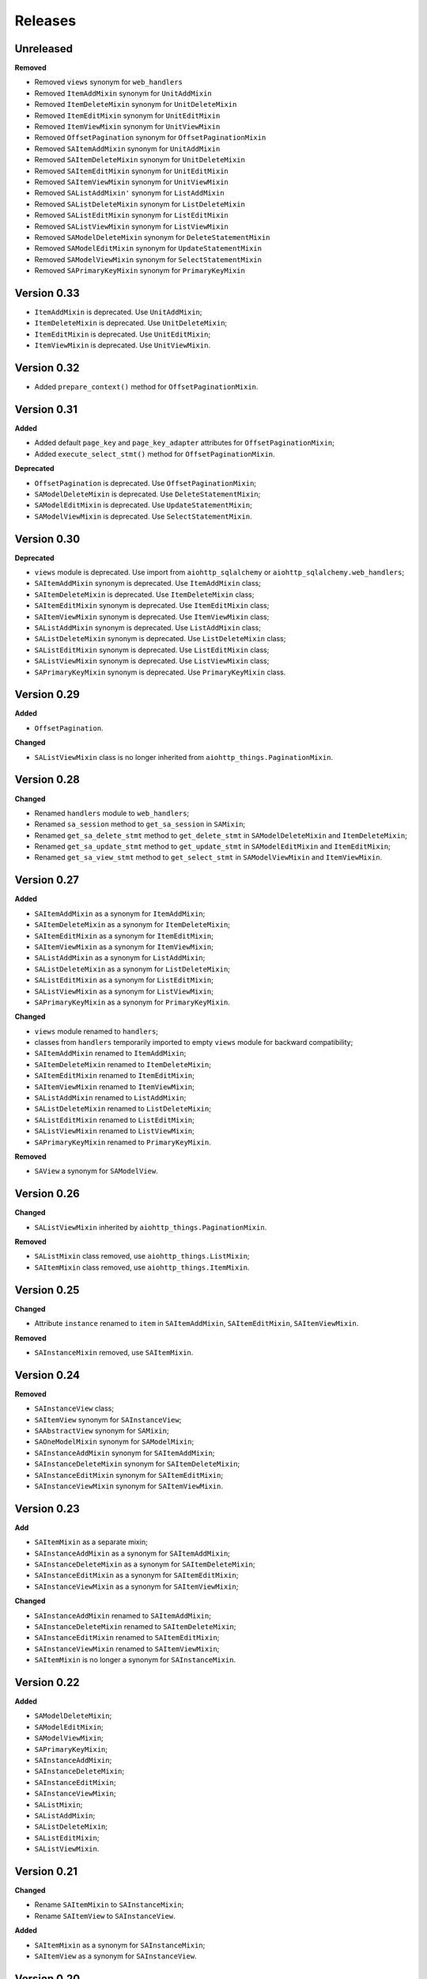 ========
Releases
========
Unreleased
----------
**Removed**

* Removed ``views`` synonym for ``web_handlers``
* Removed ``ItemAddMixin`` synonym for ``UnitAddMixin``
* Removed ``ItemDeleteMixin`` synonym for ``UnitDeleteMixin``
* Removed ``ItemEditMixin`` synonym for ``UnitEditMixin``
* Removed ``ItemViewMixin`` synonym for ``UnitViewMixin``
* Removed ``OffsetPagination`` synonym for ``OffsetPaginationMixin``
* Removed ``SAItemAddMixin`` synonym for ``UnitAddMixin``
* Removed ``SAItemDeleteMixin`` synonym for ``UnitDeleteMixin``
* Removed ``SAItemEditMixin`` synonym for ``UnitEditMixin``
* Removed ``SAItemViewMixin`` synonym for ``UnitViewMixin``
* Removed ``SAListAddMixin'`` synonym for ``ListAddMixin``
* Removed ``SAListDeleteMixin`` synonym for ``ListDeleteMixin``
* Removed ``SAListEditMixin`` synonym for ``ListEditMixin``
* Removed ``SAListViewMixin`` synonym for ``ListViewMixin``
* Removed ``SAModelDeleteMixin`` synonym for ``DeleteStatementMixin``
* Removed ``SAModelEditMixin`` synonym for ``UpdateStatementMixin``
* Removed ``SAModelViewMixin`` synonym for ``SelectStatementMixin``
* Removed ``SAPrimaryKeyMixin`` synonym for ``PrimaryKeyMixin``

Version 0.33
------------
* ``ItemAddMixin`` is deprecated. Use ``UnitAddMixin``;
* ``ItemDeleteMixin`` is deprecated. Use ``UnitDeleteMixin``;
* ``ItemEditMixin`` is deprecated. Use ``UnitEditMixin``;
* ``ItemViewMixin`` is deprecated. Use ``UnitViewMixin``.


Version 0.32
------------
* Added ``prepare_context()`` method for ``OffsetPaginationMixin``.


Version 0.31
------------
**Added**

* Added default ``page_key`` and ``page_key_adapter`` attributes
  for ``OffsetPaginationMixin``;
* Added ``execute_select_stmt()`` method for ``OffsetPaginationMixin``.

**Deprecated**

* ``OffsetPagination`` is deprecated. Use ``OffsetPaginationMixin``;
* ``SAModelDeleteMixin`` is deprecated. Use ``DeleteStatementMixin``;
* ``SAModelEditMixin`` is deprecated. Use ``UpdateStatementMixin``;
* ``SAModelViewMixin`` is deprecated. Use ``SelectStatementMixin``.

Version 0.30
------------
**Deprecated**

* ``views`` module is deprecated. Use import from ``aiohttp_sqlalchemy``
  or ``aiohttp_sqlalchemy.web_handlers``;
* ``SAItemAddMixin`` synonym is deprecated. Use ``ItemAddMixin`` class;
* ``SAItemDeleteMixin`` is deprecated. Use ``ItemDeleteMixin`` class;
* ``SAItemEditMixin`` synonym is deprecated. Use ``ItemEditMixin`` class;
* ``SAItemViewMixin`` synonym is deprecated. Use ``ItemViewMixin`` class;
* ``SAListAddMixin`` synonym is deprecated. Use ``ListAddMixin`` class;
* ``SAListDeleteMixin`` synonym is deprecated. Use ``ListDeleteMixin`` class;
* ``SAListEditMixin`` synonym is deprecated. Use ``ListEditMixin`` class;
* ``SAListViewMixin`` synonym is deprecated. Use ``ListViewMixin`` class;
* ``SAPrimaryKeyMixin`` synonym is deprecated. Use ``PrimaryKeyMixin`` class.

Version 0.29
------------
**Added**

* ``OffsetPagination``.

**Changed**

* ``SAListViewMixin`` class is no longer inherited from
  ``aiohttp_things.PaginationMixin``.

Version 0.28
------------
**Changed**

* Renamed ``handlers`` module to ``web_handlers``;
* Renamed ``sa_session`` method to ``get_sa_session`` in ``SAMixin``;
* Renamed ``get_sa_delete_stmt`` method to ``get_delete_stmt``
  in ``SAModelDeleteMixin`` and ``ItemDeleteMixin``;
* Renamed ``get_sa_update_stmt`` method to ``get_update_stmt``
  in ``SAModelEditMixin`` and ``ItemEditMixin``;
* Renamed ``get_sa_view_stmt`` method to ``get_select_stmt``
  in ``SAModelViewMixin`` and ``ItemViewMixin``.

Version 0.27
------------
**Added**

* ``SAItemAddMixin`` as a synonym for ``ItemAddMixin``;
* ``SAItemDeleteMixin`` as a synonym for ``ItemDeleteMixin``;
* ``SAItemEditMixin`` as a synonym for ``ItemEditMixin``;
* ``SAItemViewMixin`` as a synonym for ``ItemViewMixin``;
* ``SAListAddMixin`` as a synonym for ``ListAddMixin``;
* ``SAListDeleteMixin`` as a synonym for ``ListDeleteMixin``;
* ``SAListEditMixin`` as a synonym for ``ListEditMixin``;
* ``SAListViewMixin`` as a synonym for ``ListViewMixin``;
* ``SAPrimaryKeyMixin`` as a synonym for ``PrimaryKeyMixin``.

**Changed**

* ``views`` module renamed to ``handlers``;
* classes from ``handlers`` temporarily imported to empty ``views`` module for
  backward compatibility;
* ``SAItemAddMixin`` renamed to ``ItemAddMixin``;
* ``SAItemDeleteMixin`` renamed to ``ItemDeleteMixin``;
* ``SAItemEditMixin`` renamed to ``ItemEditMixin``;
* ``SAItemViewMixin`` renamed to ``ItemViewMixin``;
* ``SAListAddMixin`` renamed to ``ListAddMixin``;
* ``SAListDeleteMixin`` renamed to ``ListDeleteMixin``;
* ``SAListEditMixin`` renamed to ``ListEditMixin``;
* ``SAListViewMixin`` renamed to ``ListViewMixin``;
* ``SAPrimaryKeyMixin`` renamed to ``PrimaryKeyMixin``.

**Removed**

* ``SAView`` a synonym for ``SAModelView``.

Version 0.26
------------
**Changed**

* ``SAListViewMixin`` inherited by ``aiohttp_things.PaginationMixin``.

**Removed**

* ``SAListMixin`` class removed, use ``aiohttp_things.ListMixin``;
* ``SAItemMixin`` class removed, use ``aiohttp_things.ItemMixin``.

Version 0.25
------------
**Changed**

* Attribute ``instance`` renamed to ``item`` in ``SAItemAddMixin``,
  ``SAItemEditMixin``, ``SAItemViewMixin``.

**Removed**

* ``SAInstanceMixin`` removed, use ``SAItemMixin``.

Version 0.24
------------
**Removed**

* ``SAInstanceView`` class;
* ``SAItemView`` synonym for ``SAInstanceView``;
* ``SAAbstractView`` synonym for ``SAMixin``;
* ``SAOneModelMixin`` synonym for ``SAModelMixin``;
* ``SAInstanceAddMixin`` synonym for ``SAItemAddMixin``;
* ``SAInstanceDeleteMixin`` synonym for ``SAItemDeleteMixin``;
* ``SAInstanceEditMixin`` synonym for ``SAItemEditMixin``;
* ``SAInstanceViewMixin`` synonym for ``SAItemViewMixin``.

Version 0.23
------------
**Add**

* ``SAItemMixin`` as a separate mixin;
* ``SAInstanceAddMixin`` as a synonym for ``SAItemAddMixin``;
* ``SAInstanceDeleteMixin`` as a synonym for ``SAItemDeleteMixin``;
* ``SAInstanceEditMixin`` as a synonym for ``SAItemEditMixin``;
* ``SAInstanceViewMixin`` as a synonym for ``SAItemViewMixin``;

**Changed**

* ``SAInstanceAddMixin`` renamed to ``SAItemAddMixin``;
* ``SAInstanceDeleteMixin`` renamed to ``SAItemDeleteMixin``;
* ``SAInstanceEditMixin`` renamed to ``SAItemEditMixin``;
* ``SAInstanceViewMixin`` renamed to ``SAItemViewMixin``;
* ``SAItemMixin`` is no longer a synonym for ``SAInstanceMixin``.

Version 0.22
------------
**Added**

* ``SAModelDeleteMixin``;
* ``SAModelEditMixin``;
* ``SAModelViewMixin``;
* ``SAPrimaryKeyMixin``;
* ``SAInstanceAddMixin``;
* ``SAInstanceDeleteMixin``;
* ``SAInstanceEditMixin``;
* ``SAInstanceViewMixin``;
* ``SAListMixin``;
* ``SAListAddMixin``;
* ``SAListDeleteMixin``;
* ``SAListEditMixin``;
* ``SAListViewMixin``.

Version 0.21
------------
**Changed**

* Rename ``SAItemMixin`` to ``SAInstanceMixin``;
* Rename ``SAItemView`` to ``SAInstanceView``.

**Added**

* ``SAItemMixin`` as a synonym for ``SAInstanceMixin``;
* ``SAItemView`` as a synonym for ``SAInstanceView``.

Version 0.20
------------
**Added**

* Added ``SAItemMixin``;
* Added ``SAItemView``.

Version 0.19
------------
**Added**

* ``sa_session`` as a synonym for ``get_session``;
* ``sa_session_factory`` as a synonym for ``get_session_factory``.

**Changed**

* Rename ``sa_session`` to ``get_session``;
* Rename ``sa_session_factory`` to ``get_session_factory``.

Version 0.18.1
--------------
**Added**

* ``SAView`` as a synonym for ``SAModelView``.

**Changed**

* Rename ``SAView`` to ``SAModelView``.

Version 0.18
------------
**Changed**

* First argument of function ``aiohttp_sqlalchemy.bind()`` renamed from
  ``bind_to`` to ``target``;
* Type hint alias ``TBinding`` renamed to ``TBind``;
* Type hint alias ``TBindings`` renamed to ``TBinds``;
* Type hint alias ``TBindTo`` renamed to ``TTarget``.

Version 0.17
------------
**Added**

* ``views.SAAbstractView`` as a synonym for ``views.SAMixin``;
* ``views.SAOneModelMixin`` as a synonym for ``views.SAModelMixin``;

**Changed**

* type checks in ``aiohttp_sqlalchemy.bind()``including replacing from ``ValueError``
  to ``TypeError``;
* ``views.SAAbstractView`` renamed ``views.SAMixin``;
* ``views.SAOneModelMixin`` renamed ``views.SAModelMixin``.

**Removed**

* Removed type check of result of call session factory.

Version 0.16
------------
**Added**

* Added utility ``sa_session_factory(source, key = SA_DEFAULT_KEY)``, when ``source``
  can be instance of ``aiohttp.web.Request`` or ``aiohttp.web.Application``.

Version 0.15.4
--------------
**Changed**

* Changed ``DEFAULT_KEY`` from deprecated to synonym.

Version 0.15
------------
**Added**

* Added synonym ``bind`` for ``sa_bind``;
* Added synonym ``init_db`` for ``sa_init_db``.

Version 0.14
------------
**Added**

* Added utility ``sa_init_db(app, metadata, key = SA_DEFAULT_KEY)``;
* Added constant ``SA_DEFAULT_KEY`` instead ``DEFAULT_KEY``.

**Deprecated**

* ``DEFAULT_KEY`` is deprecated. Use ``SA_DEFAULT_KEY``.

Version 0.13
------------
**Changed**

* Argument ``expire_on_commit`` of ``sessionmaker`` set to ``False``
  by default.

Version 0.12
------------
**Added**

* Added ``sa_session_key`` attribute in ``SAAbstractView`` class;
* Added support url and ``AssyncEngine`` instance as first argument in ``sa_bind()``.

**Changed**

* Rename first argument from ``factory`` to ``bind_to`` in ``sa_bind()`` signature.

Version 0.11
------------
**Added**

* Added ``sa_session(request, key='sa_main')`` utility.

Version 0.10
------------
**Added**

* Added support Python 3.7.

Version 0.9
-----------
**Added**

* Support of `organized handlers in class
  <https://docs.aiohttp.org/en/stable/web_quickstart.html#organizing-handlers-in-classes>`_
  added to ``sa_decorator(key)``.

**Removed**

* Removed support of ``AsyncEngine`` type in ``sa_bind()`` signature. Use
  ``sessionmaker(engine, AsyncSession)`` or custom session factory returning
  ``AsyncSession`` instance.

Version 0.8
-----------
**Changed**

* Rename first argument from ``arg`` to ``factory`` in ``sa_bind()`` signature.

**Deprecated**

* ``AsyncEngine`` type is deprecated in ``sa_bind()`` signature. Use
  ``sessionmaker(engine, AsyncSession)`` or custom session factory returning
  ``AsyncSession`` instance.

Version 0.7
-----------
**Changed**

* Usage ``sqlalchemy.orm.sessionmaker`` instance is recomended as a first argument
  for ``aiohttp_sqlalchemy.sa_bind()`` signature. See examples in documetation.

**Removed**

* Removed support of ``request.config_dict.get('sa_main')`` and
  ``request.app['sa_main']`` expressions. Use a ``request['sa_main'].bind`` expression.

Version 0.6
-----------
**Added**

* Add support ``sqlalchemy.orm.sessionmaker`` as a first argument in function
  ``sa_bind(arg, key, middleware)``.

**Changed**

* Argument ``engine: AsyncEngine`` changed to ``arg: Union[AsyncEngine, sessionmaker]``
  in ``sa_bind()`` signature.

**Deprecated**

* Deprecated support of ``request.config_dict.get('sa_main')`` and
  ``request.app['sa_main']`` expressions. Use a ``request['sa_main'].bind`` expression.

**Removed**

* Deprecated class ``views.SAViewMixin`` is removed. Use ``views.SAAbstractView``;
* Deprecated attribute ``SAView.sa_main_session`` is removed. Use method
  ``SAView.sa_session(key: str = 'sa_main')``.

Version 0.5
-----------
**Removed**

* Deprecated function ``aiohttp_sqlalchemy.sa_engine()`` is removed. Use
  ``aiohttp_sqlalchemy.sa_bind()``.

**Deprecated**

* Undocumented class ``views.SAViewMixin`` is deprecated. Use ``views.SAAbstractView``.

Version 0.4
-----------
**Added**

* ``SAView.sa_session(key: str = 'sa_main')`` function is added instead
  ``SAView.sa_main_session``.

**Deprecated**

* ``SAView.sa_main_session`` is deprecated. Use
  ``SAView.sa_session(key: str = 'sa_main')``.

Version 0.3
-----------
**Added**

* ``aiohttp_sqlalchemy.sa_bind()`` function is added instead
  ``aiohttp_sqlalchemy.sa_engine()``.

**Deprecated**

* ``aiohttp_sqlalchemy.sa_engine()`` function is deprecated. Use
  ``aiohttp_sqlalchemy.sa_bind()``.
